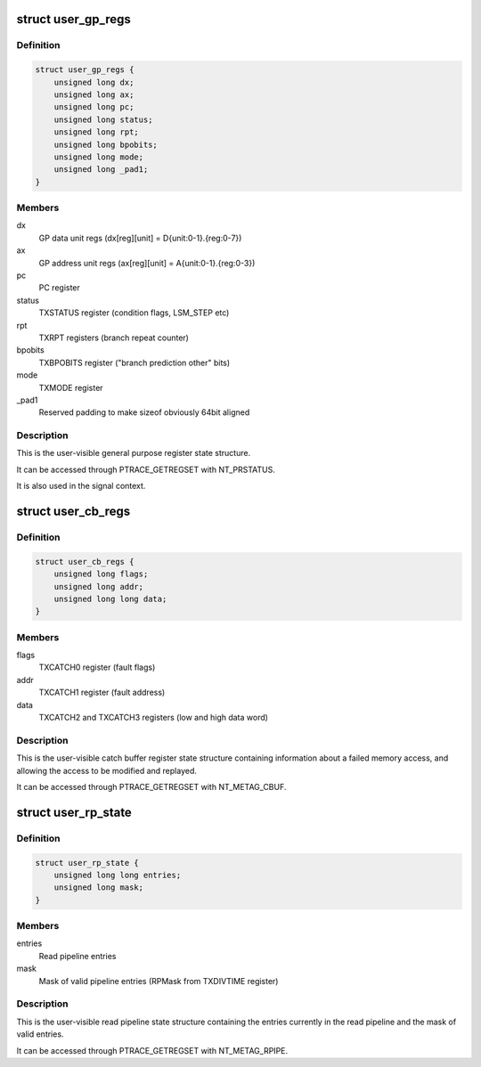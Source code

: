 .. -*- coding: utf-8; mode: rst -*-
.. src-file: arch/metag/include/uapi/asm/ptrace.h

.. _`user_gp_regs`:

struct user_gp_regs
===================

.. c:type:: struct user_gp_regs

    User general purpose registers

.. _`user_gp_regs.definition`:

Definition
----------

.. code-block:: c

    struct user_gp_regs {
        unsigned long dx;
        unsigned long ax;
        unsigned long pc;
        unsigned long status;
        unsigned long rpt;
        unsigned long bpobits;
        unsigned long mode;
        unsigned long _pad1;
    }

.. _`user_gp_regs.members`:

Members
-------

dx
    GP data unit regs (dx[reg][unit] = D{unit:0-1}.{reg:0-7})

ax
    GP address unit regs (ax[reg][unit] = A{unit:0-1}.{reg:0-3})

pc
    PC register

status
    TXSTATUS register (condition flags, LSM_STEP etc)

rpt
    TXRPT registers (branch repeat counter)

bpobits
    TXBPOBITS register ("branch prediction other" bits)

mode
    TXMODE register

_pad1
    Reserved padding to make sizeof obviously 64bit aligned

.. _`user_gp_regs.description`:

Description
-----------

This is the user-visible general purpose register state structure.

It can be accessed through PTRACE_GETREGSET with NT_PRSTATUS.

It is also used in the signal context.

.. _`user_cb_regs`:

struct user_cb_regs
===================

.. c:type:: struct user_cb_regs

    User catch buffer registers

.. _`user_cb_regs.definition`:

Definition
----------

.. code-block:: c

    struct user_cb_regs {
        unsigned long flags;
        unsigned long addr;
        unsigned long long data;
    }

.. _`user_cb_regs.members`:

Members
-------

flags
    TXCATCH0 register (fault flags)

addr
    TXCATCH1 register (fault address)

data
    TXCATCH2 and TXCATCH3 registers (low and high data word)

.. _`user_cb_regs.description`:

Description
-----------

This is the user-visible catch buffer register state structure containing
information about a failed memory access, and allowing the access to be
modified and replayed.

It can be accessed through PTRACE_GETREGSET with NT_METAG_CBUF.

.. _`user_rp_state`:

struct user_rp_state
====================

.. c:type:: struct user_rp_state

    User read pipeline state

.. _`user_rp_state.definition`:

Definition
----------

.. code-block:: c

    struct user_rp_state {
        unsigned long long entries;
        unsigned long mask;
    }

.. _`user_rp_state.members`:

Members
-------

entries
    Read pipeline entries

mask
    Mask of valid pipeline entries (RPMask from TXDIVTIME register)

.. _`user_rp_state.description`:

Description
-----------

This is the user-visible read pipeline state structure containing the entries
currently in the read pipeline and the mask of valid entries.

It can be accessed through PTRACE_GETREGSET with NT_METAG_RPIPE.

.. This file was automatic generated / don't edit.

